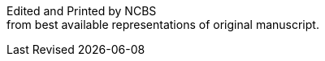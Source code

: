 // routine attributes for insertion into file headers for common use
// attribute reference https://docs.asciidoctor.org/asciidoc/latest/attributes/document-attributes-ref
// NOTE that Table of Contents is exported to EPUB and PDF for use by their reader applications, with or without being printed into the visible body content. The PDF should have a printed TOC with page numbers for uses where it will be printed on paper. Best default is probably to include a :toc: directive.
:toc: preamble
:toclevels: 2
:showtitle:
// additions for the PDF:
:reproducible:
:listing-caption: Listing
//:source-highlighter: rouge
// Uncomment next line to add a title page (or set doctype to book)
//:title-page:
:doctype: book
// Uncomment next line to set page size (default is A4)
:pdf-page-size: Letter
// end of template attributes

{empty}

// Begin inserting frontpiece text
Edited and Printed by NCBS + 
from best available representations of original manuscript.

Last Revised {docdate}


